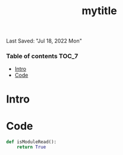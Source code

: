 #+TITLE: mytitle
Last Saved: "Jul 18, 2022 Mon"
#+property: header-args :tangle ../../src/{{cookiecutter.package_name}}/{{cookiecutter.module_name}}.py
#+auto_tangle: t


*** Table of contents                                                                   :TOC_7:
- [[#intro][Intro]]
- [[#code][Code]]

* Intro

* Code

#+BEGIN_SRC python :results output :session python-{{cookiecutter.module_name}}.py.org
def isModuleRead():
    return True
#+END_SRC
